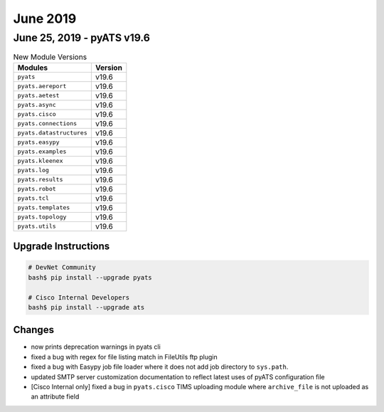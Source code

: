 June 2019
=========

June 25, 2019 - pyATS v19.6
---------------------------

.. csv-table:: New Module Versions
    :header: "Modules", "Version"

    ``pyats``, v19.6
    ``pyats.aereport``, v19.6
    ``pyats.aetest``, v19.6
    ``pyats.async``, v19.6
    ``pyats.cisco``, v19.6
    ``pyats.connections``, v19.6
    ``pyats.datastructures``, v19.6
    ``pyats.easypy``, v19.6
    ``pyats.examples``, v19.6
    ``pyats.kleenex``, v19.6
    ``pyats.log``, v19.6
    ``pyats.results``, v19.6
    ``pyats.robot``, v19.6
    ``pyats.tcl``, v19.6
    ``pyats.templates``, v19.6
    ``pyats.topology``, v19.6
    ``pyats.utils``, v19.6

Upgrade Instructions
^^^^^^^^^^^^^^^^^^^^

.. code-block:: bash

    # DevNet Community
    bash$ pip install --upgrade pyats

    # Cisco Internal Developers
    bash$ pip install --upgrade ats


Changes
^^^^^^^

- now prints deprecation warnings in pyats cli

- fixed a bug with regex for file listing match in FileUtils ftp plugin

- fixed a bug with Easypy job file loader where it does not add job directory
  to ``sys.path``.

- updated SMTP server customization documentation to reflect latest uses of
  pyATS configuration file

- [Cisco Internal only] fixed a bug in ``pyats.cisco`` TIMS uploading module 
  where ``archive_file`` is not uploaded as an attribute field